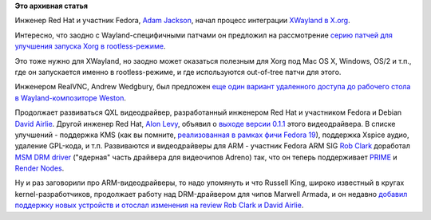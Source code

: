 .. title: Новости графической подсистемы
.. slug: Новости-графической-подсистемы-0
.. date: 2013-10-21 11:19:48
.. tags:
.. category:
.. link:
.. description:
.. type: text
.. author: Peter Lemenkov

**Это архивная статья**


Инженер Red Hat и участник Fedora, `Adam
Jackson <https://www.openhub.net/accounts/ajax>`__, начал процесс
интеграции `XWayland в
X.org <https://thread.gmane.org/gmane.comp.freedesktop.xorg.devel/37619>`__.

Интересно, что заодно с Wayland-специфичными патчами он предложил на
рассмотрение `серию патчей для улучшения запуска Xorg в
rootless-режиме <https://thread.gmane.org/gmane.comp.freedesktop.xorg.devel/37636>`__.

Это тоже нужно для XWayland, но заодно может оказаться полезным для Xorg
под Mac OS X, Windows, OS/2 и т.п., где он запускается именно в
rootless-режиме, и где используются out-of-tree патчи для этого.

Инженером RealVNC, Andrew Wedgbury, был предложен `еще один вариант
удаленного доступа до рабочего стола в Wayland-композиторе
Weston <https://thread.gmane.org/gmane.comp.freedesktop.wayland.devel/11223>`__.

Продолжает развиваться QXL видеодрайвер, разработанный инженером Red Hat
и участником Fedora и Debian `David
Airlie <https://www.openhub.net/accounts/airlied>`__. Другой инженер Red
Hat, `Alon Levy <https://fedoraproject.org/wiki/User:Alon>`__, объявил о
`выходе версии
0.1.1 <http://lists.freedesktop.org/archives/xorg/2013-October/056105.html>`__
этого видеодрайвера. В списке улучшений - поддержка KMS (как вы помните,
`реализованная в рамках фичи Fedora
19 <https://fedoraproject.org/wiki/Features/QXLKMSSupport>`__),
поддержка Xspice аудио, удаление GPL-кода, и т.п.
Развиваются и видеодрайверы для ARM - участник Fedora ARM SIG `Rob
Clark <https://github.com/robclark>`__ доработал `MSM DRM
driver <http://www.phoronix.com/scan.php?page=news_item&px=MTQ5MTQ>`__
("ядерная" часть драйвера для видеочипов Adreno) так, что он теперь
поддерживает `PRIME </content/Переключающаяся-графика-скоро-в-linux>`__
и `Render Nodes <https://www.opennet.ru/opennews/art.shtml?num=37797>`__.

Ну и раз заговорили про ARM-видеодрайверы, то надо упомянуть и что
Russell King, широко известный в кругах kernel-разработчиков, продолжает
работу над DRM-драйвером для чипов Marwell Armada, и он недавно `добавил
поддержку новых устройств и отослал изменения на review Rob Clark и
David
Airlie <http://lists.freedesktop.org/archives/dri-devel/2013-October/047640.html>`__.

